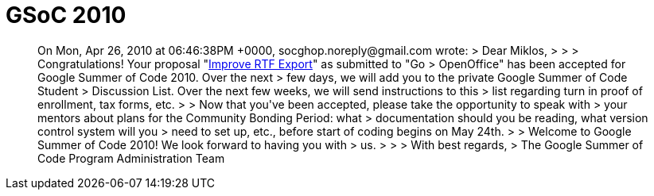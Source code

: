 = GSoC 2010

:slug: gsoc-2010
:category: gsoc2010
:tags: en, hacking
:date: 2010-04-27T00:54:31Z
++++
<blockquote>
On Mon, Apr 26, 2010 at 06:46:38PM +0000, socghop.noreply@gmail.com wrote:
> Dear Miklos,
> 
> 
> Congratulations! Your proposal "<a href="http://vmiklos.hu/doc/gsoc-2k1o.html">Improve RTF Export</a>" as submitted to "Go  
> OpenOffice" has been accepted for Google Summer of Code 2010. Over the next  
> few days, we will add you to the private Google Summer of Code Student  
> Discussion List. Over the next few weeks, we will send instructions to this  
> list regarding turn in proof of enrollment, tax forms, etc.
> 
> Now that you've been accepted, please take the opportunity to speak with  
> your mentors about plans for the Community Bonding Period: what  
> documentation should you be reading, what version control system will you  
> need to set up, etc., before start of coding begins on May 24th.
> 
> Welcome to Google Summer of Code 2010! We look forward to having you with  
> us.
> 
> 
> With best regards,
> The Google Summer of Code Program Administration Team
</blockquote>
++++
